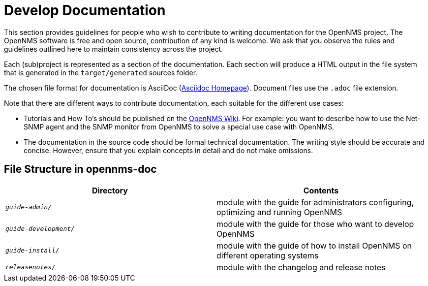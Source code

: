
// Allow image rendering
:imagesdir: ../../images

= Develop Documentation

This section provides guidelines for people who wish to contribute to writing documentation for the OpenNMS project.
The OpenNMS software is free and open source, contribution of any kind is welcome.
We ask that you observe the rules and guidelines outlined here to maintain consistency across the project.

Each (sub)project is represented as a section of the documentation.
Each section will produce a HTML output in the file system that is generated in the `target/generated` sources folder.

The chosen file format for documentation is AsciiDoc (http://www.methods.co.nz/asciidoc[Asciidoc Homepage]).
Document files use the `.adoc` file extension.

Note that there are different ways to contribute documentation, each suitable for the different use cases:

* Tutorials and How To's should be published on the http://wiki.opennms.org[OpenNMS Wiki].
For example:
you want to describe how to use the Net-SNMP agent and the SNMP monitor from OpenNMS to solve a special use case with OpenNMS.

* The documentation in the source code should be formal technical documentation.
The writing style should be accurate and concise.
However, ensure that you explain concepts in detail and do not make omissions.

[[gd-docs-file-structure]]
== File Structure in opennms-doc

[options="header", cols="e,d"]
|===
| Directory            | Contents
| `guide-admin/`       | module with the guide for administrators configuring, optimizing and running OpenNMS
| `guide-development/` | module with the guide for those who want to develop OpenNMS
| `guide-install/`     | module with the guide of how to install OpenNMS on different operating systems
| `releasenotes/`      | module with the changelog and release notes
|===
